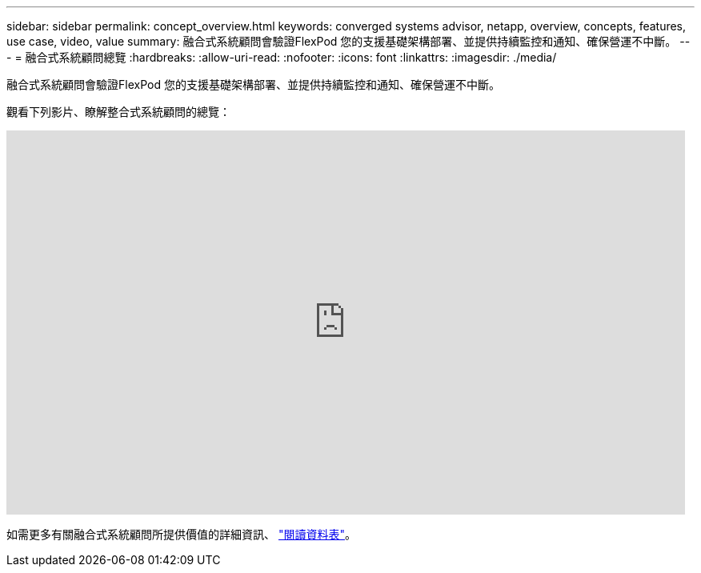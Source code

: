 ---
sidebar: sidebar 
permalink: concept_overview.html 
keywords: converged systems advisor, netapp, overview, concepts, features, use case, video, value 
summary: 融合式系統顧問會驗證FlexPod 您的支援基礎架構部署、並提供持續監控和通知、確保營運不中斷。 
---
= 融合式系統顧問總覽
:hardbreaks:
:allow-uri-read: 
:nofooter: 
:icons: font
:linkattrs: 
:imagesdir: ./media/


[role="lead"]
融合式系統顧問會驗證FlexPod 您的支援基礎架構部署、並提供持續監控和通知、確保營運不中斷。

觀看下列影片、瞭解整合式系統顧問的總覽：

video::CZHu0Xp33BY[youtube,width=848,height=480]
如需更多有關融合式系統顧問所提供價值的詳細資訊、 https://www.netapp.com/us/media/ds-3896.pdf["閱讀資料表"^]。
